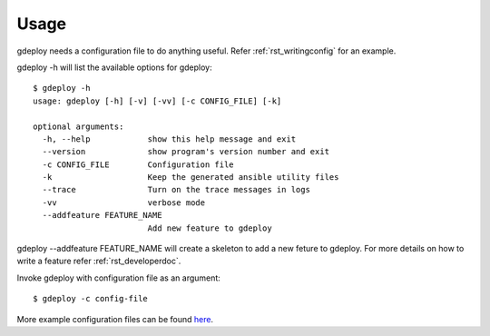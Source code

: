 Usage
=====

gdeploy needs a configuration file to do anything useful. Refer
:ref:`rst_writingconfig` for an example.

gdeploy -h will list the available options for gdeploy::

  $ gdeploy -h
  usage: gdeploy [-h] [-v] [-vv] [-c CONFIG_FILE] [-k]

  optional arguments:
    -h, --help            show this help message and exit
    --version             show program's version number and exit
    -c CONFIG_FILE        Configuration file
    -k                    Keep the generated ansible utility files
    --trace               Turn on the trace messages in logs
    -vv                   verbose mode
    --addfeature FEATURE_NAME
                          Add new feature to gdeploy


gdeploy --addfeature FEATURE_NAME will create a skeleton to add a new feture to
gdeploy. For more details on how to write a feature refer
:ref:`rst_developerdoc`.

Invoke gdeploy with configuration file as an argument::

  $ gdeploy -c config-file

More example configuration files can be found `here
<https://github.com/gluster/gdeploy/tree/master/examples>`_.
